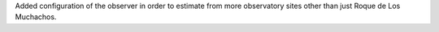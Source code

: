 Added configuration of the observer in order to estimate from more observatory sites other than just Roque de Los Muchachos.
